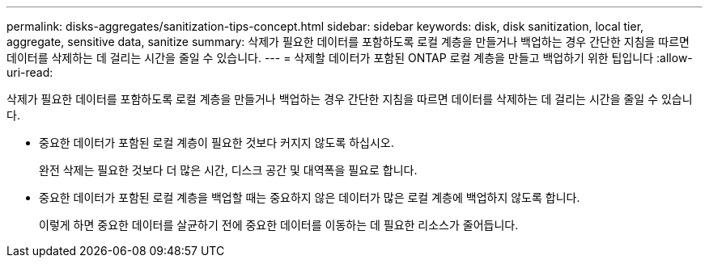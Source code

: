 ---
permalink: disks-aggregates/sanitization-tips-concept.html 
sidebar: sidebar 
keywords: disk, disk sanitization, local tier, aggregate, sensitive data, sanitize 
summary: 삭제가 필요한 데이터를 포함하도록 로컬 계층을 만들거나 백업하는 경우 간단한 지침을 따르면 데이터를 삭제하는 데 걸리는 시간을 줄일 수 있습니다. 
---
= 삭제할 데이터가 포함된 ONTAP 로컬 계층을 만들고 백업하기 위한 팁입니다
:allow-uri-read: 


[role="lead"]
삭제가 필요한 데이터를 포함하도록 로컬 계층을 만들거나 백업하는 경우 간단한 지침을 따르면 데이터를 삭제하는 데 걸리는 시간을 줄일 수 있습니다.

* 중요한 데이터가 포함된 로컬 계층이 필요한 것보다 커지지 않도록 하십시오.
+
완전 삭제는 필요한 것보다 더 많은 시간, 디스크 공간 및 대역폭을 필요로 합니다.

* 중요한 데이터가 포함된 로컬 계층을 백업할 때는 중요하지 않은 데이터가 많은 로컬 계층에 백업하지 않도록 합니다.
+
이렇게 하면 중요한 데이터를 살균하기 전에 중요한 데이터를 이동하는 데 필요한 리소스가 줄어듭니다.



